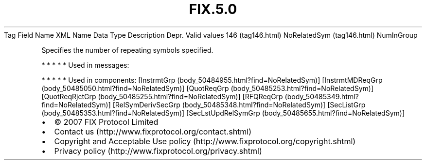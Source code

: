 .TH FIX.5.0 "" "" "Tag #146"
Tag
Field Name
XML Name
Data Type
Description
Depr.
Valid values
146 (tag146.html)
NoRelatedSym (tag146.html)
NumInGroup
.PP
Specifies the number of repeating symbols specified.
.PP
   *   *   *   *   *
Used in messages:
.PP
   *   *   *   *   *
Used in components:
[InstrmtGrp (body_50484955.html?find=NoRelatedSym)]
[InstrmtMDReqGrp (body_50485050.html?find=NoRelatedSym)]
[QuotReqGrp (body_50485253.html?find=NoRelatedSym)]
[QuotReqRjctGrp (body_50485255.html?find=NoRelatedSym)]
[RFQReqGrp (body_50485349.html?find=NoRelatedSym)]
[RelSymDerivSecGrp (body_50485348.html?find=NoRelatedSym)]
[SecListGrp (body_50485353.html?find=NoRelatedSym)]
[SecLstUpdRelSymGrp (body_50485655.html?find=NoRelatedSym)]

.PD 0
.P
.PD

.PP
.PP
.IP \[bu] 2
© 2007 FIX Protocol Limited
.IP \[bu] 2
Contact us (http://www.fixprotocol.org/contact.shtml)
.IP \[bu] 2
Copyright and Acceptable Use policy (http://www.fixprotocol.org/copyright.shtml)
.IP \[bu] 2
Privacy policy (http://www.fixprotocol.org/privacy.shtml)
